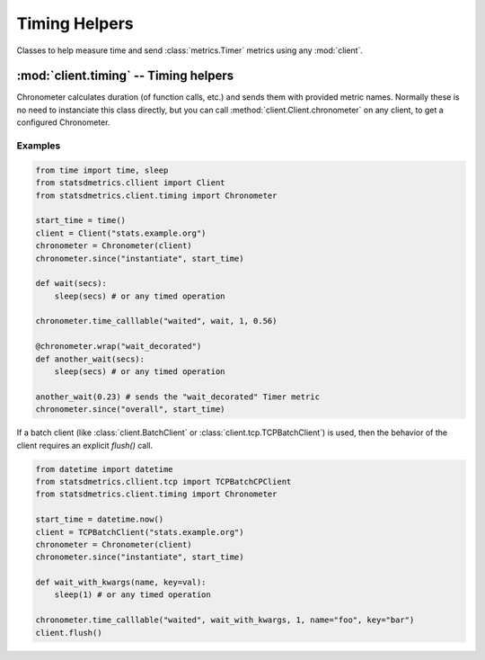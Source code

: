 **************
Timing Helpers
**************

Classes to help measure time and send :class:`metrics.Timer` metrics using any :mod:`client`.

:mod:`client.timing` -- Timing helpers
=======================================

.. module:: client.timing
    :synopsis: Provides easier ways to send timing metrics. Most of times there is no need to instantiate these classes,
               but they can be obtained directly from any client class in the :mod:`client` package.

.. moduleauthor:: Farzad Ghanei

.. class:: Chronometer(client, [rate=1])

    Chronometer calculates duration (of function calls, etc.) and
    sends them with provided metric names.
    Normally these is no need to instanciate this class directly, but
    you can call :method:`client.Client.chronometer` on any client, to
    get a configured Chronometer.

    .. data:: client

        The client used to send the timing metrics. This can be any client
        from :mod:`client` package.

    .. data:: rate

        the default sample rate for metrics to send. Should be a float between 0 and 1.
        This is the same as used in all clients.

    .. method:: since(name, timestamp, [rate=None])

        Calculate the time passed since the given timestamp, and send
        a :class:`~metrics.Timer` metric with the provided name.
        The timestamp can be a float (seconds passed from epoch, as returned by :func:`time.time()`,
        or a :class:`datetime.datetime` instance.
        Rate is the sample rate to use, or None to use the default sample rate of the Chronometer.

    .. method:: time_calllable(name, target, [rate=None], [\*args], [\*\*kwargs])

        Calculate the time it takes to run the callable `target` (with provided \*args and \*\*kwargs)
        and send the a :class:`~metrics.Timer` metric with the specific name.
        Rate is the sample rate to use, or None to use the default sample rate of the Chronometer.

    .. method:: wrap(name, , [rate=None])

        Used as a function decorator, to calculae the time it takes
        to run the decorated function, and send a :class:`~metrics.Timer` metric
        with the specified name.
        Rate is the sample rate to use, or None to use the default sample rate of the Chronometer.


Examples
--------

.. code-block:: python

    from time import time, sleep
    from statsdmetrics.cllient import Client
    from statsdmetrics.client.timing import Chronometer

    start_time = time()
    client = Client("stats.example.org")
    chronometer = Chronometer(client)
    chronometer.since("instantiate", start_time)

    def wait(secs):
        sleep(secs) # or any timed operation

    chronometer.time_calllable("waited", wait, 1, 0.56)

    @chronometer.wrap("wait_decorated")
    def another_wait(secs):
        sleep(secs) # or any timed operation

    another_wait(0.23) # sends the "wait_decorated" Timer metric
    chronometer.since("overall", start_time)


If a batch client (like :class:`client.BatchClient` or :class:`client.tcp.TCPBatchClient`)
is used, then the behavior of the client requires an explicit `flush()` call.

.. code-block:: python

    from datetime import datetime
    from statsdmetrics.cllient.tcp import TCPBatchCPClient
    from statsdmetrics.client.timing import Chronometer

    start_time = datetime.now()
    client = TCPBatchClient("stats.example.org")
    chronometer = Chronometer(client)
    chronometer.since("instantiate", start_time)

    def wait_with_kwargs(name, key=val):
        sleep(1) # or any timed operation

    chronometer.time_calllable("waited", wait_with_kwargs, 1, name="foo", key="bar")
    client.flush()

